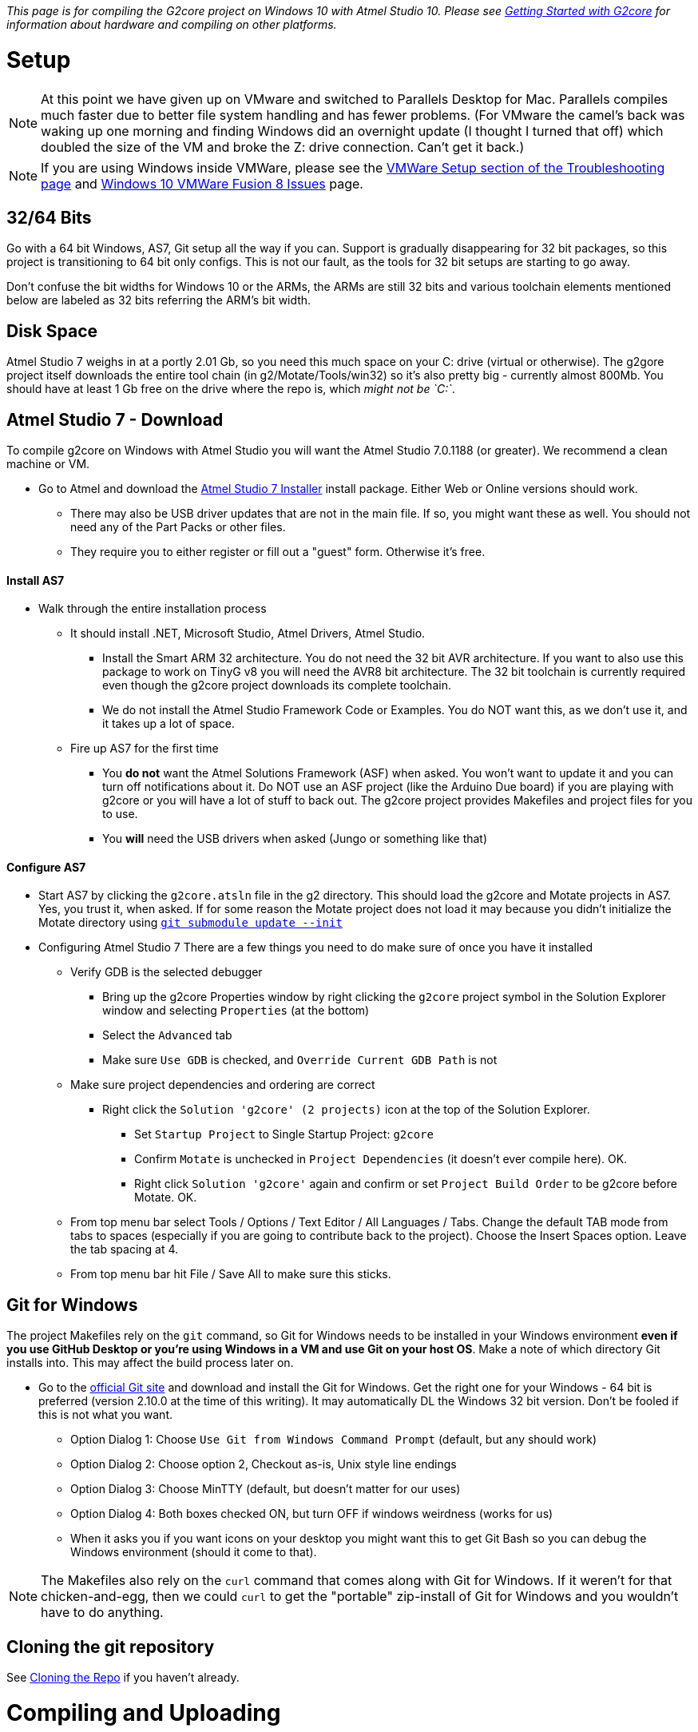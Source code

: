 // NOTE: This is AsciiDoc (mostly for the TOC), see: http://asciidoctor.org/docs/asciidoc-syntax-quick-reference/
// NO EMPTY LINES UNTIL THE END OF THE HEADER
// Quickly: bold and italics are the same
// Checkmarks: [ ] or [x]
// Lists: instead of spaces at the beginning (which are allowed), it's number of marks:
// * first level unnumbered
// ** second level unnumbered
// . first level numbered
// .. second level numbered
// Links: http://url[Descriptive Text That's Visible]
// WikiLinks: link:other-page[Other Page]
// Header links (in-document): <<header-anchor-name>>
// Images: image:path/to/image[]
// Note that because of the :imagesdir: below images/ will be prepended if there's no /
// Settings:
:idprefix:
:idseparator: -
ifndef::env-github[:icons: font]
ifdef::env-github,env-browser[]
:toc: macro
:toclevels: 3
endif::[]
ifdef::env-github[]
:outfilesuffix: .adoc
:toc-title: pass:q[**Table of Contents**]
:caution-caption: :fire:
:important-caption: :exclamation:
:note-caption: :notebook:
:tip-caption: :bulb:
:warning-caption: :warning:
endif::[]
:imagesdir: images
// END OF THE HEADER -- You may resume having empty lines

toc::[]

_This page is for compiling the G2core project on Windows 10 with Atmel Studio 10. Please see link:Getting-Started-with-G2core[Getting Started with G2core] for information about hardware and compiling on other platforms._

# Setup

NOTE: At this point we have given up on VMware and switched to Parallels Desktop for Mac. Parallels compiles much faster due to better file system handling and has fewer problems. (For VMware the camel's back was waking up one morning and finding Windows did an overnight update (I thought I turned that off) which doubled the size of the VM and broke the Z: drive connection. Can't get it back.)

NOTE: If you are using Windows inside VMWare, please see the link:Troubleshooting#vmware-setup[VMWare Setup section of the Troubleshooting page] and link:Windows-10-VMware-Fusion-8-Issues[Windows 10 VMWare Fusion 8 Issues] page.

## 32/64 Bits
Go with a 64 bit Windows, AS7, Git setup all the way if you can. Support is gradually disappearing for 32 bit packages, so this project is transitioning to 64 bit only configs. This is not our fault, as the tools for 32 bit setups are starting to go away.

Don't confuse the bit widths for Windows 10 or the ARMs, the ARMs are still 32 bits and various toolchain elements mentioned below are labeled as 32 bits referring the ARM's bit width. 

## Disk Space
Atmel Studio 7 weighs in at a portly 2.01 Gb, so you need this much space on your C: drive (virtual or otherwise). The g2gore project itself downloads the entire tool chain (in g2/Motate/Tools/win32) so it's also pretty big - currently almost 800Mb. You should have at least 1 Gb free on the drive where the repo is, which _might not be `C:`_.

## Atmel Studio 7 - Download
To compile g2core on Windows with Atmel Studio you will want the Atmel Studio 7.0.1188 (or greater). We recommend a clean machine or VM.

* Go to Atmel and download the http://www.microchip.com/avr-support/atmel-studio-7[Atmel Studio 7 Installer] install package. Either Web or Online versions should work.

** There may also be USB driver updates that are not in the main file. If so, you might want these as well. You should not need any of the Part Packs or other files.

** They require you to either register or fill out a "guest" form. Otherwise it's free.

#### Install AS7

* Walk through the entire installation process 

** It should install .NET, Microsoft Studio, Atmel Drivers, Atmel Studio.

*** Install the Smart ARM 32 architecture. You do not need the 32 bit AVR architecture. If you want to also use this package to work on TinyG v8 you will need the  AVR8 bit architecture. The 32 bit toolchain is currently required even though the g2core project downloads its complete toolchain.

*** We do not install the Atmel Studio Framework Code or Examples. You do NOT want this, as we don't use it, and it takes up a lot of space.

** Fire up AS7 for the first time 

*** You **do not** want the Atmel Solutions Framework (ASF) when asked. You won't want to update it and you can turn off notifications about it. Do NOT use an ASF project (like the Arduino Due board) if you are playing with g2core or you will have a lot of stuff to back out. The g2core project provides Makefiles and project files for you to use.

*** You **will** need the USB drivers when asked (Jungo or something like that)

#### Configure AS7

* Start AS7 by clicking the `g2core.atsln` file in the g2 directory. This should load the g2core and Motate projects in AS7. Yes, you trust it, when asked. If for some reason the Motate project does not load it may because you didn't initialize the Motate directory using https://github.com/synthetos/g2/wiki/Getting-Started-with-g2core-Development#cloning-the-repo[`git submodule update --init`]

* Configuring Atmel Studio 7
There are a few things you need to do make sure of once you have it installed

** Verify GDB is the selected debugger
*** Bring up the g2core Properties window by right clicking the `g2core` project symbol in the Solution Explorer window and selecting `Properties` (at the bottom)
*** Select the `Advanced` tab
*** Make sure `Use GDB` is checked, and `Override Current GDB Path` is not
** Make sure project dependencies and ordering are correct
*** Right click the `Solution 'g2core' (2 projects)` icon at the top of the Solution Explorer. 
**** Set `Startup Project` to Single Startup Project: `g2core`
**** Confirm `Motate` is unchecked in `Project Dependencies` (it doesn't ever compile here). OK.
**** Right click `Solution 'g2core'` again and confirm or set `Project Build Order` to be g2core before Motate. OK.
** From top menu bar select Tools / Options / Text Editor / All Languages / Tabs. Change the default TAB mode from tabs to spaces (especially if you are going to contribute back to the project). Choose the Insert Spaces option. Leave the tab spacing at 4.
** From top menu bar hit File / Save All to make sure this sticks.

## Git for Windows
The project Makefiles rely on the `git` command, so Git for Windows needs to be installed in your Windows environment *even if you use GitHub Desktop or you're using Windows in a VM and use Git on your host OS*. Make a note of which directory Git installs into. This may affect the build process later on.

* Go to the http://git-scm.com/downloads[official Git site] and download and install the Git for Windows. Get the right one for your Windows - 64 bit is preferred (version 2.10.0 at the time of this writing). It may automatically DL the Windows 32 bit version. Don't be fooled if this is not what you want.

** Option Dialog 1: Choose `Use Git from Windows Command Prompt` (default, but any should work)

** Option Dialog 2: Choose option 2, Checkout as-is, Unix style line endings

** Option Dialog 3: Choose MinTTY (default, but  doesn't matter for our uses)

** Option Dialog 4: Both boxes checked ON, but turn OFF if windows weirdness (works for us)

** When it asks you if you want icons on your desktop you might want this to get Git Bash so you can debug the Windows environment (should it come to that).

NOTE: The Makefiles also rely on the `curl` command that comes along with Git for Windows. If it weren't for that chicken-and-egg, then we could `curl` to get the "portable" zip-install of Git for Windows and you wouldn't have to do anything.

## Cloning the git repository

See link:https://github.com/synthetos/g2/wiki/Getting-Started-with-g2core-Development#cloning-the-repo[Cloning the Repo] if you haven't already.

# Compiling and Uploading

NOTE: These instructions are for the Atmel-ICE debugger. Many of these instructions will work with the Atmel SAM-ICE as well. The J-Link Segger works as well and is faster and cheaper than the Atmel ICE (Student model on Adafruit), but we haven't documented it yet - so you are on your own - or be a pal and update this page. It's also possible to upload directly through the USB or serial ports, but there is no real-time debugger in that case.

### Loading the Project
- The `g2` project directory is the parent for all of the source files and the Atmel project files. the `g2core` subdirectory contains the main project and the g2core project file `g2core.cppproj`, and `Motate` contains the module and its project file. Generally you shouldn't need to work in Motate. It's best to start AS7 by clicking on `g2core.atsln` in the `g2` directory - or a shortcut to it. This should load both projects.

- If you have changed your git branch you need to run `git submodule update` to make sure the right commit of Motate is associated with the g2core you have. It's a good idea to run this before opening the project in any case. 

- Open AS7 by double clicking on `g2core.atsln` in the parent g2 directory. AS7 should fire up - tell it to trust us. AS7 has a bug so you might get this warning which can be ignored:
`[warning] Error updating project settings:Object reference not set to an instance of an object`

NOTE: Git is configured to ignore the changes to some of the project's dependent files so that they don't cause havoc. This means that to commit changes to those files, they need to specifically be added to the commit by name.

NOTE: If the g2core project is present but the Motate project is missing in AS7 check out this troubleshooting item: https://github.com/synthetos/g2/wiki/Troubleshooting#problem-the-motate-directory-is-empty-the-motate-project-is-missing 

#### Compiling the Project
To compile the project:

image:Windows-Choose-Build-And-Processor.png[Windows: Choose build and processor]

1. Choose the platform you are building for (for the Due with gShield pinout, choose `gShield`)
2. Click either the "Build Project" or "Build Solution" buttons -- they are the same in this case. (These can also be found in the Build menu.)
  * This will create a file named `g2core.elf` and in the `bin/$(CONFIG)-$(BOARD)/` directory for the board you are building
  * This will also create a `g2core.elf` file in the `g2core` directory (see note below)
  * You will need one of these files to upload to the board. With option 5, below, it will use this file automatically. All other ways of uploading to the board will require you to locate this file manually
  * The first time it compiles the project it will download the entire toolchain and install it in the Motate Tools directory. This can take a while (~200 Mbytes). You will want a good Internet connection.

NOTE: If your build fails with errors stating that it is unable to find `gcc-arm-none-eabi`, or similar, you may need to modify the `\g2\Motate\MotateProject\motate\Motate.mk` file so it points to the correct location for your Git install. In particular, at line 236, or close to that, you'll see a comment saying `# Here we use some heuristics to find the OS`. For your particular build environment, update that PATH to point to the correct directories for your Git installation, and make sure you save the changes. After that, the build will be able to properly pull down and install the tool chain for the rest of the build.

3. Configure the Device and Atmel-ICE Tool in the g2core project Properties window, which can be found by right clicking the g2core root directory in the Solution Explorer pane.
  * In the Device tab select one of: `ATSAM3X8C` for a v9 board, or `ATSAM3X8E` for the Due, or the right M4 or M7 processor for your particular board (gQuadratic and gQuintic use ATSAMS70N19)
  * In the Tool tab select your `Atmel-ICE`, which must be plugged in for it to appear. If you have more than one plugged in you can identify them by the last 4 digits of the serial number
  * The Interface should be `SWD`. JTAG doesn't always work. Max out clock speed to 10 MHz for best operation
  * You can now program and debug the buttons labeled '5' in the picture, as per step 5, below.
4. (Alternately) Connect, configure and test the Atmel-ICE Tool in the Device Programming window: 
  * The Tool should be Atmel-ICE. If you have more than one connected identify by the last 4 digits of the serial number.
  * The Device is one of: `ATSAM3X8C` for a v9 board, or `ATSAM3X8E` for the Due, or the right M4 or M7 processor for your particular board (gQuadratic and gQuintic use ATSAMS70N19)
  * The Interface should be `SWD`. JTAG doesn't always work. Max out clock speed to 10 MHz for best operation
  * Hit Apply
  * You can hit Read the Device Signature to verify that you are connected. Or just hit the Memories tab
  * Program from the Memories tab. Make sure the file selected is the `g2core.elf` in the the correct `bin/$(CONFIG)-$(BOARD)/` directory. (See link:Adding-and-Revising-Boards[Adding and Revising Boards] for an explanation of `CONFIG` and `BOARD`.) You can also use this option to program _any_ valid binary (particularly useful if you didn't compile it).
5. To compile and upload without debugging (left) or with debugging (right) click one of these two buttons. These are also available from the Debug menu.

NOTE: The build will copy `g2core.elf`, and `g2core.map` to the top directory after build _only in Atmel Studio_. This is because Atmel Studio requires those files to be in that exact location with those exact names in order to consider building successful and to know what file to flash. Be warned that this file will always contain the result of the _last profile built_ if you build several profiles.

NOTE: We try to eliminate all compiler errors and warnings from the project. However, there is (we believe) a GCC linker bug that will sometimes reports that the base address (BSS) has been moved by 8 or 12 bytes. This can be ignored.

## Uploading g2core to a target board (without a Atmel ICE)

To flash g2core (using the `g2core.elf` file you just made in step 2 above) onto a target board _without_ using a debugger such as the Atmel ICE or Atmel SAM-ICE, please visit the link:Flashing-g2core-with-Windows[Flashing g2core with Windows] page.

# Tips and Tricks
This is a collection of random things we've found help when using our standard toolchain --> OSX 10.11 (El Capitan), Parallels VM, Windows 10, Atmel Studio 7.0.1188, Atmel-ICE.

## When Pulling a New Branch or Changing Branches

* A common mistake is to not update the Motate submodule after switching to a new branch or pulling a branch. Whenever you pull from github be sure to run `git submodule update` from the command line (e.g. OSX Terminal) to make sure the right commit of Motate is associated with the g2core you have. The short-SHA for the Motate commit can be found by going to the github, selecting the branch you are on in the Code tab, and looking for the `Motate @ ba0db89` entry in the file listing. The SHA provided should match the `git submodule` command from the command line.

* Whenever you pull from github you should CLEAN the g2core project. While running Clean or Rebuild should do this sometimes things get messed up due to Windows permissions. Clean clears out the /bin and /build directories, but we recommend just deleting the /bin and /build directories completely. If your build behaves badly (goes into panic, does completely unexpected things) you should delete these directories and recompile.

* If g2core project does not load it may be because the g2core.cppproj doesn't pass the AS7 XML parser - especially after a conflicted merge. A merge conflict can be caused a collision of the Atmel ICE settings in the g2core.cppproj file. In this case open the file manually or with a mergetool and select one or the other Atmel-ICE settings. Either one is OK because you can change to the right one once AS7 is open.

## Atmel ICE and Other USB Connection Issues

* When firing up a new instance of AS7 you may get an error trying to connect to the ICE. This may occur when you try to program, or enter Debug. Disconnect / reconnect the ICE - in Parallels: /Devices/External Devices, Atmel-ICE...  Disconnect it, wait a second, then reconnect it.

* If Debug mode or Run mode (the green right arrow) does not start reliably it may be because of a low-quality USB hub in the chain. This can cause all kinds of other connection problems. Replace the hub with a high-quality one, and if on a Macbook with USB B connection use the USB on the right side of the computer (one less hub in the chain).

* The Atmel ICE works best when connected as SWD, clock speed maxed out to 10 MHz.

* If the USB gets thoroughly confused it's time for a VM and OSX reboot. Happens occasionally.

## Some stubborn warning messages
* We try to get rid of all warning and error messages but some have us stumped. These can be ignored:

** after compile: "changing start of section .bss by 4 bytes"

** on AS7 startup: "object not referenced..." (or something like that)  

## Troubleshooting Windows Configurations

See the link:Troubleshooting#issues-with-compiling-on-windows[Issues with compiling on Windows] section of the Troubleshooting page.